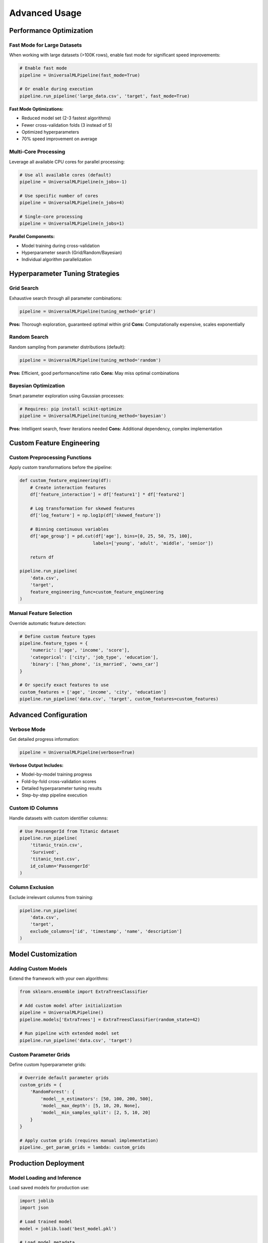 Advanced Usage
==============

Performance Optimization
-------------------------

Fast Mode for Large Datasets
~~~~~~~~~~~~~~~~~~~~~~~~~~~~~

When working with large datasets (>100K rows), enable fast mode for significant speed improvements:

.. code-block:: python

   # Enable fast mode
   pipeline = UniversalMLPipeline(fast_mode=True)
   
   # Or enable during execution
   pipeline.run_pipeline('large_data.csv', 'target', fast_mode=True)

**Fast Mode Optimizations:**

- Reduced model set (2-3 fastest algorithms)
- Fewer cross-validation folds (3 instead of 5)
- Optimized hyperparameters
- 70% speed improvement on average

Multi-Core Processing
~~~~~~~~~~~~~~~~~~~~~

Leverage all available CPU cores for parallel processing:

.. code-block:: python

   # Use all available cores (default)
   pipeline = UniversalMLPipeline(n_jobs=-1)
   
   # Use specific number of cores
   pipeline = UniversalMLPipeline(n_jobs=4)
   
   # Single-core processing
   pipeline = UniversalMLPipeline(n_jobs=1)

**Parallel Components:**

- Model training during cross-validation
- Hyperparameter search (Grid/Random/Bayesian)
- Individual algorithm parallelization

Hyperparameter Tuning Strategies
---------------------------------

Grid Search
~~~~~~~~~~~

Exhaustive search through all parameter combinations:

.. code-block:: python

   pipeline = UniversalMLPipeline(tuning_method='grid')

**Pros:** Thorough exploration, guaranteed optimal within grid
**Cons:** Computationally expensive, scales exponentially

Random Search
~~~~~~~~~~~~~

Random sampling from parameter distributions (default):

.. code-block:: python

   pipeline = UniversalMLPipeline(tuning_method='random')

**Pros:** Efficient, good performance/time ratio
**Cons:** May miss optimal combinations

Bayesian Optimization
~~~~~~~~~~~~~~~~~~~~~

Smart parameter exploration using Gaussian processes:

.. code-block:: python

   # Requires: pip install scikit-optimize
   pipeline = UniversalMLPipeline(tuning_method='bayesian')

**Pros:** Intelligent search, fewer iterations needed
**Cons:** Additional dependency, complex implementation

Custom Feature Engineering
---------------------------

Custom Preprocessing Functions
~~~~~~~~~~~~~~~~~~~~~~~~~~~~~~

Apply custom transformations before the pipeline:

.. code-block:: python

   def custom_feature_engineering(df):
       # Create interaction features
       df['feature_interaction'] = df['feature1'] * df['feature2']
       
       # Log transformation for skewed features
       df['log_feature'] = np.log1p(df['skewed_feature'])
       
       # Binning continuous variables
       df['age_group'] = pd.cut(df['age'], bins=[0, 25, 50, 75, 100], 
                               labels=['young', 'adult', 'middle', 'senior'])
       
       return df

   pipeline.run_pipeline(
       'data.csv', 
       'target',
       feature_engineering_func=custom_feature_engineering
   )

Manual Feature Selection
~~~~~~~~~~~~~~~~~~~~~~~~

Override automatic feature detection:

.. code-block:: python

   # Define custom feature types
   pipeline.feature_types = {
       'numeric': ['age', 'income', 'score'],
       'categorical': ['city', 'job_type', 'education'],
       'binary': ['has_phone', 'is_married', 'owns_car']
   }
   
   # Or specify exact features to use
   custom_features = ['age', 'income', 'city', 'education']
   pipeline.run_pipeline('data.csv', 'target', custom_features=custom_features)

Advanced Configuration
----------------------

Verbose Mode
~~~~~~~~~~~~

Get detailed progress information:

.. code-block:: python

   pipeline = UniversalMLPipeline(verbose=True)

**Verbose Output Includes:**

- Model-by-model training progress
- Fold-by-fold cross-validation scores
- Detailed hyperparameter tuning results
- Step-by-step pipeline execution

Custom ID Columns
~~~~~~~~~~~~~~~~~

Handle datasets with custom identifier columns:

.. code-block:: python

   # Use PassengerId from Titanic dataset
   pipeline.run_pipeline(
       'titanic_train.csv', 
       'Survived',
       'titanic_test.csv',
       id_column='PassengerId'
   )

Column Exclusion
~~~~~~~~~~~~~~~~

Exclude irrelevant columns from training:

.. code-block:: python

   pipeline.run_pipeline(
       'data.csv',
       'target',
       exclude_columns=['id', 'timestamp', 'name', 'description']
   )

Model Customization
-------------------

Adding Custom Models
~~~~~~~~~~~~~~~~~~~~

Extend the framework with your own algorithms:

.. code-block:: python

   from sklearn.ensemble import ExtraTreesClassifier
   
   # Add custom model after initialization
   pipeline = UniversalMLPipeline()
   pipeline.models['ExtraTrees'] = ExtraTreesClassifier(random_state=42)
   
   # Run pipeline with extended model set
   pipeline.run_pipeline('data.csv', 'target')

Custom Parameter Grids
~~~~~~~~~~~~~~~~~~~~~~

Define custom hyperparameter grids:

.. code-block:: python

   # Override default parameter grids
   custom_grids = {
       'RandomForest': {
           'model__n_estimators': [50, 100, 200, 500],
           'model__max_depth': [5, 10, 20, None],
           'model__min_samples_split': [2, 5, 10, 20]
       }
   }
   
   # Apply custom grids (requires manual implementation)
   pipeline._get_param_grids = lambda: custom_grids

Production Deployment
---------------------

Model Loading and Inference
~~~~~~~~~~~~~~~~~~~~~~~~~~~~

Load saved models for production use:

.. code-block:: python

   import joblib
   import json
   
   # Load trained model
   model = joblib.load('best_model.pkl')
   
   # Load model metadata
   with open('model_info.json', 'r') as f:
       model_info = json.load(f)
   
   # Make predictions on new data
   predictions = model.predict(new_data)

Batch Processing
~~~~~~~~~~~~~~~~

Process multiple datasets efficiently:

.. code-block:: python

   datasets = [
       ('customer_data.csv', 'churn', 'classification'),
       ('sales_data.csv', 'revenue', 'regression'),
       ('marketing_data.csv', 'conversion', 'classification')
   ]
   
   results = {}
   for data_path, target, problem_type in datasets:
       pipeline = UniversalMLPipeline(
           problem_type=problem_type,
           fast_mode=True  # Speed up batch processing
       )
       pipeline.run_pipeline(data_path, target)
       results[data_path] = {
           'best_model': pipeline.best_model_name,
           'cv_score': pipeline.best_score
       }

Model Monitoring
~~~~~~~~~~~~~~~~

Track model performance over time:

.. code-block:: python

   # Save model metadata with timestamp
   import datetime
   
   model_info = {
       'timestamp': datetime.datetime.now().isoformat(),
       'problem_type': pipeline.problem_type,
       'best_model': pipeline.best_model_name,
       'cv_score': pipeline.best_score,
       'feature_count': len(pipeline.feature_types['numeric'] + 
                           pipeline.feature_types['categorical'] + 
                           pipeline.feature_types['binary']),
       'training_samples': len(pipeline.X)
   }

Troubleshooting
---------------

Common Issues and Solutions
~~~~~~~~~~~~~~~~~~~~~~~~~~~

**Memory Errors with Large Datasets:**

.. code-block:: python

   # Enable fast mode and reduce cores
   pipeline = UniversalMLPipeline(fast_mode=True, n_jobs=2)

**Slow Training:**

.. code-block:: python

   # Use random search with fewer iterations
   pipeline = UniversalMLPipeline(
       tuning_method='random',
       fast_mode=True
   )

**Poor Model Performance:**

.. code-block:: python

   # Try different tuning method
   pipeline = UniversalMLPipeline(tuning_method='bayesian')
   
   # Or add custom feature engineering
   pipeline.run_pipeline(
       'data.csv', 
       'target',
       feature_engineering_func=your_custom_function
   )

**Missing Dependencies:**

.. code-block:: bash

   # Install optional dependencies
   pip install scikit-optimize  # For Bayesian optimization

Performance Monitoring
~~~~~~~~~~~~~~~~~~~~~~

Track pipeline execution time:

.. code-block:: python

   import time
   
   start_time = time.time()
   pipeline.run_pipeline('data.csv', 'target')
   execution_time = time.time() - start_time
   
   print(f"Pipeline completed in {execution_time:.2f} seconds")